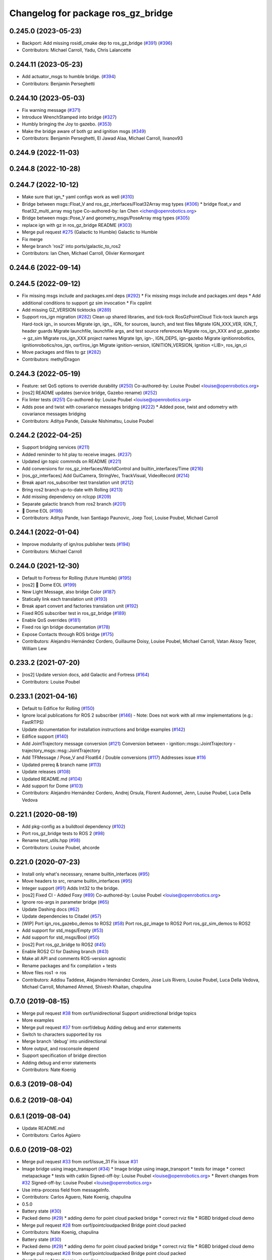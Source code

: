 ^^^^^^^^^^^^^^^^^^^^^^^^^^^^^^^^^^^^^
Changelog for package ros_gz_bridge
^^^^^^^^^^^^^^^^^^^^^^^^^^^^^^^^^^^^^

0.245.0 (2023-05-23)
--------------------
* Backport: Add missing rosidl_cmake dep to ros_gz_bridge (`#391 <https://github.com/gazebosim/ros_gz/issues/391>`_) (`#396 <https://github.com/gazebosim/ros_gz/issues/396>`_)
* Contributors: Michael Carroll, Yadu, Chris Lalancette

0.244.11 (2023-05-23)
---------------------
* Add actuator_msgs to humble bridge. (`#394 <https://github.com/gazebosim/ros_gz/issues/394>`_)
* Contributors: Benjamin Perseghetti

0.244.10 (2023-05-03)
---------------------
* Fix warning message (`#371 <https://github.com/gazebosim/ros_gz/issues/371>`_)
* Introduce WrenchStamped into bridge (`#327 <https://github.com/gazebosim/ros_gz/issues/327>`_)
* Humbly bringing the Joy to gazebo. (`#353 <https://github.com/gazebosim/ros_gz/issues/353>`_)
* Make the bridge aware of both gz and ignition msgs (`#349 <https://github.com/gazebosim/ros_gz/issues/349>`_)
* Contributors: Benjamin Perseghetti, El Jawad Alaa, Michael Carroll, livanov93

0.244.9 (2022-11-03)
--------------------

0.244.8 (2022-10-28)
--------------------

0.244.7 (2022-10-12)
--------------------
* Make sure that ign\_* yaml configs work as well (`#310 <https://github.com/gazebosim/ros_gz/issues/310>`_)
* Bridge between msgs::Float_V and ros_gz_interfaces/Float32Array msg types (`#306 <https://github.com/gazebosim/ros_gz/issues/306>`_)
  * bridge float_v and float32_multi_array msg type
  Co-authored-by: Ian Chen <ichen@openrobotics.org>
* Bridge between msgs::Pose_V and geometry_msgs/PoseArray msg types (`#305 <https://github.com/gazebosim/ros_gz/issues/305>`_)
* replace ign with gz in ros_gz_bridge README (`#303 <https://github.com/gazebosim/ros_gz/issues/303>`_)
* Merge pull request `#275 <https://github.com/gazebosim/ros_gz/issues/275>`_ (Galactic to Humble)
  Galactic to Humble
* Fix merge
* Merge branch 'ros2' into ports/galactic_to_ros2
* Contributors: Ian Chen, Michael Carroll, Olivier Kermorgant

0.244.6 (2022-09-14)
--------------------

0.244.5 (2022-09-12)
--------------------
* Fix missing msgs include and packages.xml deps (`#292 <https://github.com/gazebosim/ros_gz/issues/292>`_)
  * Fix missing msgs include and packages.xml deps
  * Add additional conditions to support gz sim invocation
  * Fix cpplint
* Add missing GZ_VERSION ticktocks (`#289 <https://github.com/gazebosim/ros_gz/issues/289>`_)
* Support ros_ign migration (`#282 <https://github.com/gazebosim/ros_gz/issues/282>`_)
  Clean up shared libraries, and tick-tock RosGzPointCloud
  Tick-tock launch args
  Hard-tock ign\_ in sources
  Migrate ign, ign\_, IGN\_ for sources, launch, and test files
  Migrate IGN_XXX_VER, IGN_T, header guards
  Migrate launchfile, launchfile args, and test source references
  Migrate ros_ign_XXX and gz_gazebo -> gz_sim
  Migrate ros_ign_XXX project names
  Migrate Ign, ign-, IGN_DEPS, ign-gazebo
  Migrate ignitionrobotics, ignitionrobotics/ros_ign, osrf/ros_ign
  Migrate ignition-version, IGNITION_VERSION, Ignition <LIB>, ros_ign_ci
* Move packages and files to gz (`#282 <https://github.com/gazebosim/ros_gz/issues/282>`_)
* Contributors: methylDragon

0.244.3 (2022-05-19)
--------------------
* Feature: set QoS options to override durability (`#250 <https://github.com/gazebosim/ros_gz/issues/250>`_)
  Co-authored-by: Louise Poubel <louise@openrobotics.org>
* [ros2] README updates (service bridge, Gazebo rename) (`#252 <https://github.com/gazebosim/ros_gz/issues/252>`_)
* Fix linter tests (`#251 <https://github.com/gazebosim/ros_gz/issues/251>`_)
  Co-authored-by: Louise Poubel <louise@openrobotics.org>
* Adds pose and twist with covariance messages bridging (`#222 <https://github.com/gazebosim/ros_gz/issues/222>`_)
  * Added pose, twist and odometry with covariance messages bridging
* Contributors: Aditya Pande, Daisuke Nishimatsu, Louise Poubel

0.244.2 (2022-04-25)
--------------------
* Support bridging services (`#211 <https://github.com/gazebosim/ros_gz/issues/211>`_)
* Added reminder to hit play to receive images. (`#237 <https://github.com/gazebosim/ros_gz/issues/237>`_)
* Updated `ign topic` commnds on README (`#221 <https://github.com/gazebosim/ros_gz/issues/221>`_)
* Add conversions for ros_gz_interfaces/WorldControl and builtin_interfaces/Time (`#216 <https://github.com/gazebosim/ros_gz/issues/216>`_)
* [ros_gz_interfaces] Add GuiCamera, StringVec, TrackVisual, VideoRecord (`#214 <https://github.com/gazebosim/ros_gz/issues/214>`_)
* Break apart ros_subscriber test translation unit (`#212 <https://github.com/gazebosim/ros_gz/issues/212>`_)
* Bring ros2 branch up-to-date with Rolling (`#213 <https://github.com/gazebosim/ros_gz/issues/213>`_)
* Add missing dependency on rclcpp (`#209 <https://github.com/gazebosim/ros_gz/issues/209>`_)
* Separate galactic branch from ros2 branch (`#201 <https://github.com/gazebosim/ros_gz/issues/201>`_)
* 🏁 Dome EOL (`#198 <https://github.com/gazebosim/ros_gz/issues/198>`_)
* Contributors: Aditya Pande, Ivan Santiago Paunovic, Joep Tool, Louise Poubel, Michael Carroll

0.244.1 (2022-01-04)
--------------------
* Improve modularity of ign/ros publisher tests (`#194 <https://github.com/gazebosim/ros_gz/issues/194>`_)
* Contributors: Michael Carroll

0.244.0 (2021-12-30)
--------------------
* Default to Fortress for Rolling (future Humble) (`#195 <https://github.com/gazebosim/ros_gz/issues/195>`_)
* [ros2] 🏁 Dome EOL (`#199 <https://github.com/gazebosim/ros_gz/issues/199>`_)
* New Light Message, also bridge Color (`#187 <https://github.com/gazebosim/ros_gz/issues/187>`_)
* Statically link each translation unit (`#193 <https://github.com/gazebosim/ros_gz/issues/193>`_)
* Break apart convert and factories translation unit (`#192 <https://github.com/gazebosim/ros_gz/issues/192>`_)
* Fixed ROS subscriber test in ros_gz_bridge (`#189 <https://github.com/gazebosim/ros_gz/issues/189>`_)
* Enable QoS overrides (`#181 <https://github.com/gazebosim/ros_gz/issues/181>`_)
* Fixed ros ign bridge documentation (`#178 <https://github.com/gazebosim/ros_gz/issues/178>`_)
* Expose Contacts through ROS bridge (`#175 <https://github.com/gazebosim/ros_gz/issues/175>`_)
* Contributors: Alejandro Hernández Cordero, Guillaume Doisy, Louise Poubel, Michael Carroll, Vatan Aksoy Tezer, William Lew

0.233.2 (2021-07-20)
--------------------
* [ros2] Update version docs, add Galactic and Fortress (`#164 <https://github.com/gazebosim/ros_gz/issues/164>`_)
* Contributors: Louise Poubel

0.233.1 (2021-04-16)
--------------------
* Default to Edifice for Rolling (`#150 <https://github.com/gazebosim/ros_gz/issues/150>`_)
* Ignore local publications for ROS 2 subscriber (`#146 <https://github.com/gazebosim/ros_gz/issues/146>`_)
  - Note: Does not work with all rmw implementations (e.g.: FastRTPS)
* Update documentation for installation instructions and bridge examples (`#142 <https://github.com/gazebosim/ros_gz/issues/142>`_)
* Edifice support (`#140 <https://github.com/gazebosim/ros_gz/issues/140>`_)
* Add JointTrajectory message conversion (`#121 <https://github.com/gazebosim/ros_gz/issues/121>`_)
  Conversion between
  - ignition::msgs::JointTrajectory
  - trajectory_msgs::msg::JointTrajectory
* Add TFMessage / Pose_V and Float64 / Double conversions (`#117 <https://github.com/gazebosim/ros_gz/issues/117>`_)
  Addresses issue `#116 <https://github.com/gazebosim/ros_gz/issues/116>`_
* Updated prereq & branch name (`#113 <https://github.com/gazebosim/ros_gz/issues/113>`_)
* Update releases (`#108 <https://github.com/gazebosim/ros_gz/issues/108>`_)
* Updated README.md (`#104 <https://github.com/gazebosim/ros_gz/issues/104>`_)
* Add support for Dome (`#103 <https://github.com/gazebosim/ros_gz/issues/103>`_)
* Contributors: Alejandro Hernández Cordero, Andrej Orsula, Florent Audonnet, Jenn, Louise Poubel, Luca Della Vedova

0.221.1 (2020-08-19)
--------------------
* Add pkg-config as a buildtool dependency (`#102 <https://github.com/gazebosim/ros_gz/issues/102>`_)
* Port ros_gz_bridge tests to ROS 2 (`#98 <https://github.com/gazebosim/ros_gz/issues/98>`_)
* Rename test_utils.hpp (`#98 <https://github.com/gazebosim/ros_gz/issues/98>`_)
* Contributors: Louise Poubel, ahcorde

0.221.0 (2020-07-23)
--------------------
* Install only what's necessary, rename builtin_interfaces (`#95 <https://github.com/gazebosim/ros_gz/issues/95>`_)
* Move headers to src, rename builtin_interfaces (`#95 <https://github.com/gazebosim/ros_gz/issues/95>`_)
* Integer support (`#91 <https://github.com/gazebosim/ros_gz/issues/91>`_)
  Adds Int32 to the bridge.
* [ros2] Fixed CI - Added Foxy (`#89 <https://github.com/gazebosim/ros_gz/issues/89>`_)
  Co-authored-by: Louise Poubel <louise@openrobotics.org>
* Ignore ros-args in parameter bridge (`#65 <https://github.com/gazebosim/ros_gz/issues/65>`_)
* Update Dashing docs (`#62 <https://github.com/gazebosim/ros_gz/issues/62>`_)
* Update dependencies to Citadel (`#57 <https://github.com/gazebosim/ros_gz/issues/57>`_)
* [WIP] Port ign_ros_gazebo_demos to ROS2 (`#58 <https://github.com/gazebosim/ros_gz/issues/58>`_)
  Port ros_gz_image to ROS2
  Port ros_gz_sim_demos to ROS2
* Add support for std_msgs/Empty (`#53 <https://github.com/gazebosim/ros_gz/issues/53>`_)
* Add support for std_msgs/Bool (`#50 <https://github.com/gazebosim/ros_gz/issues/50>`_)
* [ros2] Port ros_gz_bridge to ROS2 (`#45 <https://github.com/gazebosim/ros_gz/issues/45>`_)
* Enable ROS2 CI for Dashing branch (`#43 <https://github.com/gazebosim/ros_gz/issues/43>`_)
* Make all API and comments ROS-version agnostic
* Rename packages and fix compilation + tests
* Move files ros1 -> ros
* Contributors: Addisu Taddese, Alejandro Hernández Cordero, Jose Luis Rivero, Louise Poubel, Luca Della Vedova, Michael Carroll, Mohamed Ahmed, Shivesh Khaitan, chapulina

0.7.0 (2019-08-15)
------------------
* Merge pull request `#38 <https://github.com/osrf/ros1_ign_bridge/issues/38>`_ from osrf/unidirectional
  Support unidirectional bridge topics
* More examples
* Merge pull request `#37 <https://github.com/osrf/ros1_ign_bridge/issues/37>`_ from osrf/debug
  Adding debug and error statements
* Switch to characters supported by ros
* Merge branch 'debug' into unidirectional
* More output, and rosconsole depend
* Support specification of bridge direction
* Adding debug and error statements
* Contributors: Nate Koenig

0.6.3 (2019-08-04)
------------------

0.6.2 (2019-08-04)
------------------

0.6.1 (2019-08-04)
------------------
* Update README.md
* Contributors: Carlos Agüero

0.6.0 (2019-08-02)
------------------
* Merge pull request `#33 <https://github.com/osrf/ros1_ign_bridge/issues/33>`_ from osrf/issue_31
  Fix issue `#31 <https://github.com/osrf/ros1_ign_bridge/issues/31>`_
* Image bridge using image_transport (`#34 <https://github.com/osrf/ros1_ign_bridge/issues/34>`_)
  * Image bridge using image_transport
  * tests for image
  * correct metapackage
  * tests with catkin
  Signed-off-by: Louise Poubel <louise@openrobotics.org>
  * Revert changes from `#32 <https://github.com/osrf/ros1_ign_bridge/issues/32>`_
  Signed-off-by: Louise Poubel <louise@openrobotics.org>
* Use intra-process field from messageInfo.
* Contributors: Carlos Aguero, Nate Koenig, chapulina

* 0.5.0
* Battery state (`#30 <https://github.com/osrf/ros1_ign_bridge/issues/30>`_)
* Packed demo (`#29 <https://github.com/osrf/ros1_ign_bridge/issues/29>`_)
  * adding demo for point cloud packed bridge
  * correct rviz file
  * RGBD bridged cloud demo
* Merge pull request `#28 <https://github.com/osrf/ros1_ign_bridge/issues/28>`_ from osrf/pointcloudpacked
  Bridge point cloud packed
* Contributors: Nate Koenig, chapulina

* Battery state (`#30 <https://github.com/osrf/ros1_ign_bridge/issues/30>`_)
* Packed demo (`#29 <https://github.com/osrf/ros1_ign_bridge/issues/29>`_)
  * adding demo for point cloud packed bridge
  * correct rviz file
  * RGBD bridged cloud demo
* Merge pull request `#28 <https://github.com/osrf/ros1_ign_bridge/issues/28>`_ from osrf/pointcloudpacked
  Bridge point cloud packed
* Contributors: Nate Koenig, chapulina

0.4.0 (2019-07-16)
------------------
* tests and reverse bridge for pointcloud
* Bridge point cloud packed
* Contributors: Nate Koenig

0.3.1 (2019-07-01)
------------------

0.3.0 (2019-06-28)
------------------
* 0.2.0
* Conversion between nav_msgs/Odometry and ignition::msgs::Odometry (`#22 <https://github.com/osrf/ros1_ign_bridge/issues/22>`_)
  * Conversion between nav_msgs/Odometry and ignition::msgs::Odometry.
  * Update documentation.
  * More time to run tests
  * Cleaning test_utils.
  * Remove explicit ROS dependencies for Travis.
  * diff drive demo with cmd_vel and odom
  * process child frame id
* Fluid pressure (`#20 <https://github.com/osrf/ros1_ign_bridge/issues/20>`_)
  * screenshots
  * missing IMU
  * Fluid pressure
  * Fix tests.
* Demos package (`#19 <https://github.com/osrf/ros1_ign_bridge/issues/19>`_)
  * Start of demos package: camera
  * IMU
  * depth camera
  * magnetometer
  * lidar, base launch
  * READMEs, RGBD camera
  * screenshots
  * missing IMU
  * set plugin path env
  * It's best to always set it
* Point clouds for RGBD cameras (`#17 <https://github.com/osrf/ros1_ign_bridge/issues/17>`_)
  * Beginning of point cloud package
  * Populating image data, but result is not correct. Must find out where's the source of the problem.
  * RGB -> BGR: why?
  * Cleanup code and example
  * pointcloud -> point_cloud
  * add keys - how was this working before?
  * install wget
  * well, we need ign-gz2 :sweat_smile:
  * README update
  * PR feedback
  * .travis/build: rosdep skip ignition keys (`#18 <https://github.com/osrf/ros1_ign_bridge/issues/18>`_)
  * .travis/build: rosdep skip ignition keys
  * Update build
* Move package to subfolder, add metapackage (`#16 <https://github.com/osrf/ros1_ign_bridge/issues/16>`_)
* Contributors: Carlos Agüero, Nate Koenig, chapulina

0.2.2 (2019-05-20)
------------------

0.2.1 (2019-05-11)
------------------

0.2.0 (2019-05-09)
------------------

0.1.0 (2019-03-20)
------------------
